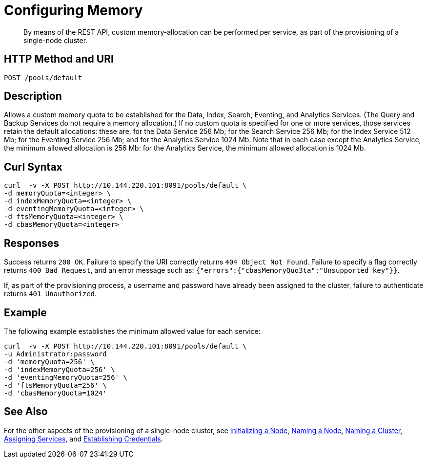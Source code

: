 = Configuring Memory

:description: pass:q[By means of the REST API, custom memory-allocation can be performed per service, as part of the provisioning of a single-node cluster.]
:page-topic-type: reference

[abstract]
{description}

[#http-method-and-uri]
== HTTP Method and URI

----
POST /pools/default
----

[#description]
== Description

Allows a custom memory quota to be established for the Data, Index, Search, Eventing, and Analytics Services.
(The Query and Backup Services do not require a memory allocation.)
If no custom quota is specified for one or more services, those services retain the default allocations: these are, for the Data Service 256 Mb; for the Search Service 256 Mb; for the Index Service 512 Mb; for the Eventing Service 256 Mb; and for the Analytics Service 1024 Mb.
Note that in each case except the Analytics Service, the minimum allowed allocation is 256 Mb: for the Analytics Service, the minimum allowed allocation is 1024 Mb.

== Curl Syntax

----
curl  -v -X POST http://10.144.220.101:8091/pools/default \
-d memoryQuota=<integer> \
-d indexMemoryQuota=<integer> \
-d eventingMemoryQuota=<integer> \
-d ftsMemoryQuota=<integer> \
-d cbasMemoryQuota=<integer>
----

== Responses

Success returns `200 OK`.
Failure to specify the URI correctly returns `404 Object Not Found`.
Failure to specify a flag correctly returns `400 Bad Request`, and an error message such as: `{"errors":{"cbasMemoryQuo3ta":"Unsupported key"}}`.

If, as part of the provisioning process, a username and password have already been assigned to the cluster, failure to authenticate returns `401 Unauthorized`.

== Example

The following example establishes the minimum allowed value for each service:

----
curl  -v -X POST http://10.144.220.101:8091/pools/default \
-u Administrator:password
-d 'memoryQuota=256' \
-d 'indexMemoryQuota=256' \
-d 'eventingMemoryQuota=256' \
-d 'ftsMemoryQuota=256' \
-d 'cbasMemoryQuota=1024'
----


== See Also

For the other aspects of the provisioning of a single-node cluster, see xref:rest-api:rest-initialize-node.adoc[Initializing a Node], xref:rest-api:rest-name-node.adoc[Naming a Node], xref:rest-name-cluster.adoc[Naming a Cluster], xref:rest-api:rest-set-up-services.adoc[Assigning Services], and xref:rest-api:rest-establish-credentials.adoc[Establishing Credentials].
